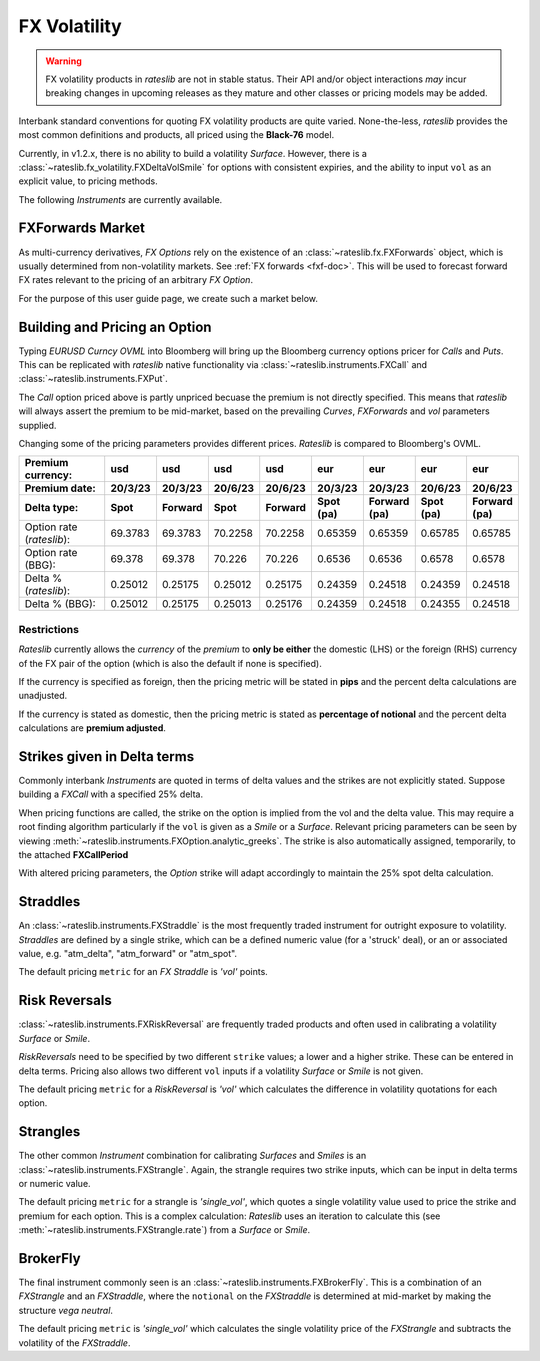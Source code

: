 .. _fx-volatility-doc:

.. ipython:: python
   :suppress:

   from rateslib.instruments import *
   from datetime import datetime as dt

****************************
FX Volatility
****************************

.. warning::

   FX volatility products in *rateslib* are not in stable status. Their API and/or object
   interactions *may* incur breaking changes in upcoming releases as they mature and other
   classes or pricing models may be added.

Interbank standard conventions for quoting FX volatility products are quite varied.
None-the-less, *rateslib* provides the most common definitions and products, all priced using
the **Black-76** model.

Currently, in v1.2.x, there is no ability to build a volatility *Surface*.
However, there is a :class:`~rateslib.fx_volatility.FXDeltaVolSmile` for options with consistent expiries,
and the ability to input ``vol`` as an explicit value, to pricing methods.

The following *Instruments* are currently available.

.. inheritance-diagram:: rateslib.instruments.FXCall rateslib.instruments.FXPut rateslib.instruments.FXRiskReversal rateslib.instruments.FXStraddle rateslib.instruments.FXStrangle rateslib.instruments.FXBrokerFly
   :private-bases:
   :parts: 1

.. autosummary::
   rateslib.instruments.FXCall
   rateslib.instruments.FXPut
   rateslib.instruments.FXRiskReversal
   rateslib.instruments.FXStraddle
   rateslib.instruments.FXStrangle
   rateslib.instruments.FXBrokerFly

FXForwards Market
==================

As multi-currency derivatives, *FX Options* rely on the existence of an
:class:`~rateslib.fx.FXForwards` object, which is usually determined
from non-volatility markets. See :ref:`FX forwards <fxf-doc>`. This will be used to forecast
forward FX rates relevant to the pricing of an arbitrary *FX Option*.

For the purpose of this user guide page, we create such a market below.

.. ipython:: python

    # FXForwards for FXOptions
    eureur = Curve(
        {dt(2023, 3, 16): 1.0, dt(2023, 9, 16): 0.9851909811629752}, calendar="tgt", id="eureur"
    )
    usdusd = Curve(
        {dt(2023, 3, 16): 1.0, dt(2023, 9, 16): 0.976009366603271}, calendar="nyc", id="usdusd"
    )
    eurusd = Curve(
        {dt(2023, 3, 16): 1.0, dt(2023, 9, 16): 0.987092591908283}, id="eurusd"
    )
    fxr = FXRates({"eurusd": 1.0615}, settlement=dt(2023, 3, 20))
    fxf = FXForwards(
        fx_curves={"eureur": eureur, "eurusd": eurusd, "usdusd": usdusd},
        fx_rates=fxr
    )
    fxf._set_ad_order(1)
    fxf.swap("eurusd", [dt(2023, 3, 20), dt(2023, 6, 20)])  # should be 60.1 points

.. _build-option-doc:

Building and Pricing an Option
================================

Typing `EURUSD Curncy OVML` into Bloomberg will bring up the Bloomberg currency options pricer for *Calls* and *Puts*.
This can be replicated with *rateslib* native functionality via :class:`~rateslib.instruments.FXCall` and
:class:`~rateslib.instruments.FXPut`.

.. container:: twocol

   .. container:: leftside40

      .. ipython:: python

         fxc = FXCall(
             pair="eurusd",
             expiry=dt(2023, 6, 16),
             notional=20e6,
             strike=1.101,
             payment_lag=dt(2023, 3, 20),
             delivery_lag=2,
             calendar="tgt",
             modifier="mf",
             premium_ccy="usd",
             eval_date=NoInput(0),
             option_fixing=NoInput(0),
             premium=NoInput(0),
             delta_type="forward",
             curves=[None, fxf.curve("eur", "usd"), None, fxf.curve("usd","usd")],
             spec=NoInput(0),
         )
         fxc.rate(fx=fxf, vol=8.9)
         fxc.analytic_greeks(vol=8.9, fx=fxf)

   .. container:: rightside60

      .. image:: _static/fx_opt_bbg_eurusd.png
          :alt: Bloomberg EURUSD option pricer
          :width: 400

.. raw:: html

   <div class="clear"></div>

The *Call* option priced above is partly unpriced becuase the premium is not
directly specified. This means that *rateslib* will always assert the premium
to be mid-market, based on the prevailing *Curves*, *FXForwards* and *vol* parameters
supplied.

Changing some of the pricing parameters provides different prices. *Rateslib* is
compared to Bloomberg's OVML.

.. list-table::
   :widths: 20 10 10 10 10 10 10 10 10
   :header-rows: 3

   * - Premium currency:
     - usd
     - usd
     - usd
     - usd
     - eur
     - eur
     - eur
     - eur
   * - Premium date:
     - 20/3/23
     - 20/3/23
     - 20/6/23
     - 20/6/23
     - 20/3/23
     - 20/3/23
     - 20/6/23
     - 20/6/23
   * - Delta type:
     - Spot
     - Forward
     - Spot
     - Forward
     - Spot (pa)
     - Forward (pa)
     - Spot (pa)
     - Forward (pa)
   * - Option rate (*rateslib*):
     - 69.3783
     - 69.3783
     - 70.2258
     - 70.2258
     - 0.65359
     - 0.65359
     - 0.65785
     - 0.65785
   * - Option rate (BBG):
     - 69.378
     - 69.378
     - 70.226
     - 70.226
     - 0.6536
     - 0.6536
     - 0.6578
     - 0.6578
   * - Delta % (*rateslib*):
     - 0.25012
     - 0.25175
     - 0.25012
     - 0.25175
     - 0.24359
     - 0.24518
     - 0.24359
     - 0.24518
   * - Delta % (BBG):
     - 0.25012
     - 0.25175
     - 0.25013
     - 0.25176
     - 0.24359
     - 0.24518
     - 0.24355
     - 0.24518

Restrictions
-------------

*Rateslib* currently allows the `currency` of the `premium` to **only be either** the domestic
(LHS) or the foreign (RHS) currency of the FX pair of the option (which is also the default
if none is specified).

If the currency is specified as foreign, then the pricing metric will
be stated in **pips** and the percent delta calculations are unadjusted.

If the currency is stated as domestic, then the pricing metric is stated as
**percentage of notional** and the percent delta calculations are **premium adjusted**.

Strikes given in Delta terms
=============================

Commonly interbank *Instruments* are quoted in terms of delta values and the strikes are not
explicitly stated. Suppose building a *FXCall* with a specified 25% delta.

.. ipython:: python

   fxc = FXCall(
       pair="eurusd",
       expiry=dt(2023, 6, 16),
       notional=20e6,
       strike="25d",
       payment_lag=2,
       delivery_lag=2,
       calendar="tgt",
       premium_ccy="usd",
       delta_type="spot",
   )
   fxc.rate(
       curves=[None, fxf.curve("eur", "usd"), None, fxf.curve("usd","usd")],
       fx=fxf,
       vol=8.9
   )

When pricing functions are called, the strike on the option is implied from the vol and the delta value. This may
require a root finding algorithm particularly if the ``vol`` is given as a *Smile* or a *Surface*. Relevant pricing
parameters can be seen by viewing :meth:`~rateslib.instruments.FXOption.analytic_greeks`. The strike is also
automatically assigned, temporarily, to the attached **FXCallPeriod**

.. ipython:: python

   fxc.analytic_greeks(
       curves=[None, fxf.curve("eur", "usd"), None, fxf.curve("usd", "usd")],
       fx=fxf,
       vol=8.9
   )
   fxc.periods[0].strike

With altered pricing parameters, the *Option* strike will adapt accordingly to maintain the
25% spot delta calculation.

.. ipython:: python

   fxc.rate(
       curves=[None, fxf.curve("eur", "usd"), None, fxf.curve("usd","usd")],
       fx=fxf,
       vol=10.0,   #  <- A different vol will imply a different strike to maintain the same delta
   )
   fxc.analytic_greeks(
       curves=[None, fxf.curve("eur", "usd"), None, fxf.curve("usd", "usd")],
       fx=fxf,
       vol=10.0
   )
   fxc.periods[0].strike

Straddles
==========

An :class:`~rateslib.instruments.FXStraddle` is the most frequently traded instrument for outright exposure to
volatility. *Straddles* are defined by a single strike, which can be a defined numeric value (for a 'struck' deal),
or an or associated value, e.g. "atm_delta", "atm_forward" or "atm_spot".

The default pricing ``metric`` for an *FX Straddle* is *'vol'* points.

.. ipython:: python

   fxstr = FXStraddle(
       pair="eurusd",
       expiry=dt(2023, 6, 16),
       notional=20e6,
       strike="atm_delta",
       payment_lag=2,
       delivery_lag=2,
       calendar="tgt",
       premium_ccy="usd",
       delta_type="spot",
   )
   fxstr.rate(
       curves=[None, fxf.curve("eur", "usd"), None, fxf.curve("usd", "usd")],
       fx=fxf,
       vol=8.9,
   )
   fxstr.analytic_greeks(
       curves=[None, fxf.curve("eur", "usd"), None, fxf.curve("usd", "usd")],
       fx=fxf,
       vol=8.9,
   )
   fxstr.plot_payoff(
       range=[1.025, 1.11],
       curves=[None, fxf.curve("eur", "usd"), None, fxf.curve("usd", "usd")],
       fx=fxf,
       vol=8.9,
   )

.. plot::

   from rateslib.curves import Curve
   from rateslib.instruments import FXStraddle
   from rateslib import dt
   from rateslib.fx import FXForwards, FXRates

   eureur = Curve(
       {dt(2023, 3, 16): 1.0, dt(2023, 9, 16): 0.9851909811629752}, calendar="tgt", id="eureur"
   )
   usdusd = Curve(
       {dt(2023, 3, 16): 1.0, dt(2023, 9, 16): 0.976009366603271}, calendar="nyc", id="usdusd"
   )
   eurusd = Curve(
       {dt(2023, 3, 16): 1.0, dt(2023, 9, 16): 0.987092591908283}, id="eurusd"
   )
   fxr = FXRates({"eurusd": 1.0615}, settlement=dt(2023, 3, 20))
   fxf = FXForwards(
       fx_curves={"eureur": eureur, "eurusd": eurusd, "usdusd": usdusd},
       fx_rates=fxr
   )
   fxrr = FXStraddle(
       pair="eurusd",
       expiry=dt(2023, 6, 16),
       notional=20e6,
       strike="atm_delta",
       payment_lag=2,
       delivery_lag=2,
       calendar="tgt",
       premium_ccy="usd",
       delta_type="spot",
   )
   fxrr.plot_payoff(
       range=[1.025, 1.11],
       curves=[None, fxf.curve("eur", "usd"), None, fxf.curve("usd", "usd")],
       fx=fxf,
       vol=8.9,
   )

Risk Reversals
================

:class:`~rateslib.instruments.FXRiskReversal` are frequently traded products and often used
in calibrating a volatility *Surface* or *Smile*.

*RiskReversals* need to be specified by two different ``strike`` values; a
lower and a higher strike. These can be entered in delta terms. Pricing also allows
two different ``vol`` inputs if a volatility *Surface* or *Smile* is not given.

The default pricing ``metric`` for a *RiskReversal* is *'vol'* which calculates the difference in volatility
quotations for each option.

.. ipython:: python

   fxrr = FXRiskReversal(
       pair="eurusd",
       expiry=dt(2023, 6, 16),
       notional=20e6,
       strike=("-25d", "25d"),
       payment_lag=2,
       delivery_lag=2,
       calendar="tgt",
       premium_ccy="usd",
       delta_type="spot",
   )
   fxrr.rate(
       curves=[None, fxf.curve("eur", "usd"), None, fxf.curve("usd", "usd")],
       fx=fxf,
       vol=[10.15, 8.9]
   )
   fxrr.plot_payoff(
       range=[1.025, 1.11],
       curves=[None, fxf.curve("eur", "usd"), None, fxf.curve("usd", "usd")],
       fx=fxf,
       vol=[10.15, 8.9]
   )

.. plot::

   from rateslib.curves import Curve
   from rateslib.instruments import FXRiskReversal
   from rateslib import dt
   from rateslib.fx import FXForwards, FXRates

   eureur = Curve(
       {dt(2023, 3, 16): 1.0, dt(2023, 9, 16): 0.9851909811629752}, calendar="tgt", id="eureur"
   )
   usdusd = Curve(
       {dt(2023, 3, 16): 1.0, dt(2023, 9, 16): 0.976009366603271}, calendar="nyc", id="usdusd"
   )
   eurusd = Curve(
       {dt(2023, 3, 16): 1.0, dt(2023, 9, 16): 0.987092591908283}, id="eurusd"
   )
   fxr = FXRates({"eurusd": 1.0615}, settlement=dt(2023, 3, 20))
   fxf = FXForwards(
       fx_curves={"eureur": eureur, "eurusd": eurusd, "usdusd": usdusd},
       fx_rates=fxr
   )
   fxrr = FXRiskReversal(
       pair="eurusd",
       expiry=dt(2023, 6, 16),
       notional=20e6,
       strike=("-25d", "25d"),
       payment_lag=2,
       delivery_lag=2,
       calendar="tgt",
       premium_ccy="usd",
       delta_type="spot",
   )
   fxrr.plot_payoff(
       range=[1.025, 1.11],
       curves=[None, fxf.curve("eur", "usd"), None, fxf.curve("usd", "usd")],
       fx=fxf,
       vol=[10.15, 8.9],
   )

Strangles
==========

The other common *Instrument* combination for calibrating *Surfaces* and *Smiles* is an
:class:`~rateslib.instruments.FXStrangle`. Again, the strangle requires two strike inputs,
which can be input in delta terms or numeric value.

The default pricing ``metric`` for a strangle is *'single_vol'*, which quotes a single volatility
value used to price the strike and premium for each option. This is a complex calculation: *Rateslib* uses
an iteration to calculate this (see :meth:`~rateslib.instruments.FXStrangle.rate`) from a *Surface* or *Smile*.

.. ipython:: python

   fxstg = FXStrangle(
       pair="eurusd",
       expiry=dt(2023, 6, 16),
       notional=20e6,
       strike=("-25d", "25d"),
       payment_lag=2,
       delivery_lag=2,
       calendar="tgt",
       premium_ccy="usd",
       delta_type="spot",
   )
   fxstg.rate(
       curves=[None, fxf.curve("eur", "usd"), None, fxf.curve("usd", "usd")],
       fx=fxf,
       vol=[10.15, 8.9]
   )
   fxstg.plot_payoff(
       range=[1.025, 1.11],
       curves=[None, fxf.curve("eur", "usd"), None, fxf.curve("usd", "usd")],
       fx=fxf,
       vol=9.533895,
   )

.. plot::

   from rateslib.curves import Curve
   from rateslib.instruments import FXStrangle
   from rateslib import dt
   from rateslib.fx import FXForwards, FXRates

   eureur = Curve(
       {dt(2023, 3, 16): 1.0, dt(2023, 9, 16): 0.9851909811629752}, calendar="tgt", id="eureur"
   )
   usdusd = Curve(
       {dt(2023, 3, 16): 1.0, dt(2023, 9, 16): 0.976009366603271}, calendar="nyc", id="usdusd"
   )
   eurusd = Curve(
       {dt(2023, 3, 16): 1.0, dt(2023, 9, 16): 0.987092591908283}, id="eurusd"
   )
   fxr = FXRates({"eurusd": 1.0615}, settlement=dt(2023, 3, 20))
   fxf = FXForwards(
       fx_curves={"eureur": eureur, "eurusd": eurusd, "usdusd": usdusd},
       fx_rates=fxr
   )
   fxstg = FXStrangle(
       pair="eurusd",
       expiry=dt(2023, 6, 16),
       notional=20e6,
       strike=("-25d", "25d"),
       payment_lag=2,
       delivery_lag=2,
       calendar="tgt",
       premium_ccy="usd",
       delta_type="spot",
   )
   fxstg.plot_payoff(
       range=[1.025, 1.11],
       curves=[None, fxf.curve("eur", "usd"), None, fxf.curve("usd", "usd")],
       fx=fxf,
       vol=9.533895,
   )


BrokerFly
==========

The final instrument commonly seen is an :class:`~rateslib.instruments.FXBrokerFly`.
This is a combination of an *FXStrangle* and an *FXStraddle*, where the ``notional`` on the
*FXStraddle* is determined at mid-market by making the structure *vega neutral*.

The default pricing ``metric`` is *'single_vol'* which calculates the single volatility price of the
*FXStrangle* and subtracts the volatility of the *FXStraddle*.

.. ipython:: python

   fxbf = FXBrokerFly(
       pair="eurusd",
       expiry=dt(2023, 6, 16),
       notional=[20e6, -13.5e6],
       strike=("-25d", "atm_delta", "25d"),
       payment_lag=2,
       delivery_lag=2,
       calendar="tgt",
       premium_ccy="usd",
       delta_type="spot",
   )
   fxbf.rate(
       curves=[None, fxf.curve("eur", "usd"), None, fxf.curve("usd", "usd")],
       fx=fxf,
       vol=[10.15, 7.5, 8.9]
   )
   fxbf.plot_payoff(
       range=[1.000, 1.150],
       curves=[None, fxf.curve("eur", "usd"), None, fxf.curve("usd", "usd")],
       fx=fxf,
       vol=9.533895,
   )

.. plot::

   from rateslib.curves import Curve
   from rateslib.instruments import FXBrokerFly
   from rateslib import dt
   from rateslib.fx import FXForwards, FXRates

   eureur = Curve(
       {dt(2023, 3, 16): 1.0, dt(2023, 9, 16): 0.9851909811629752}, calendar="tgt", id="eureur"
   )
   usdusd = Curve(
       {dt(2023, 3, 16): 1.0, dt(2023, 9, 16): 0.976009366603271}, calendar="nyc", id="usdusd"
   )
   eurusd = Curve(
       {dt(2023, 3, 16): 1.0, dt(2023, 9, 16): 0.987092591908283}, id="eurusd"
   )
   fxr = FXRates({"eurusd": 1.0615}, settlement=dt(2023, 3, 20))
   fxf = FXForwards(
       fx_curves={"eureur": eureur, "eurusd": eurusd, "usdusd": usdusd},
       fx_rates=fxr
   )
   fxbf = FXBrokerFly(
       pair="eurusd",
       expiry=dt(2023, 6, 16),
       notional=[20e6, -13.5e6],
       strike=("-25d", "atm_delta", "25d"),
       payment_lag=2,
       delivery_lag=2,
       calendar="tgt",
       premium_ccy="usd",
       delta_type="spot",
   )
   fxbf.plot_payoff(
       range=[1.000, 1.150],
       curves=[None, fxf.curve("eur", "usd"), None, fxf.curve("usd", "usd")],
       fx=fxf,
       vol=9.533895,
   )
